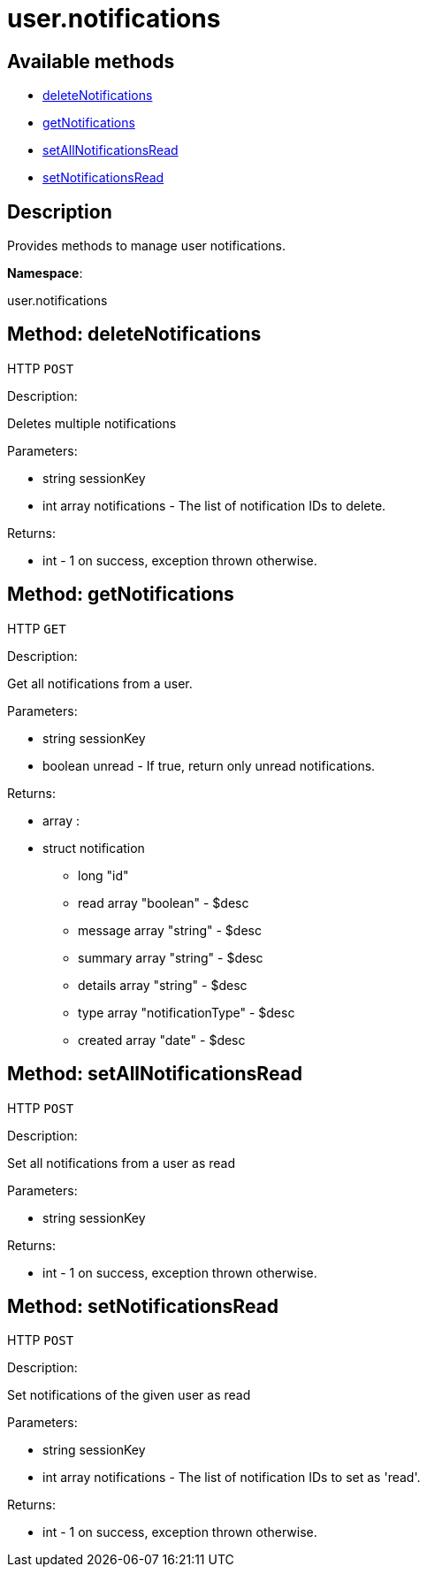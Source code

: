 [#apidoc-user_notifications]
= user.notifications


== Available methods

* <<apidoc-user_notifications-deleteNotifications-notifications-user,deleteNotifications>>
* <<apidoc-user_notifications-getNotifications-user-unread,getNotifications>>
* <<apidoc-user_notifications-setAllNotificationsRead-user,setAllNotificationsRead>>
* <<apidoc-user_notifications-setNotificationsRead-user-notifications,setNotificationsRead>>

== Description

Provides methods to manage user notifications.

*Namespace*:

user.notifications


[#apidoc-user_notifications-deleteNotifications-notifications-user]
== Method: deleteNotifications

HTTP `POST`

Description:

Deletes multiple notifications




Parameters:

* [.string]#string#  sessionKey
 
* [.array]#int array#  notifications - The list of notification IDs to delete.
 

Returns:

* [.int]#int#  - 1 on success, exception thrown otherwise.
 



[#apidoc-user_notifications-getNotifications-user-unread]
== Method: getNotifications

HTTP `GET`

Description:

Get all notifications from a user.




Parameters:

* [.string]#string#  sessionKey
 
* [.boolean]#boolean#  unread - If true, return only unread notifications.
 

Returns:

* [.array]#array# :
     * [.struct]#struct#  notification
** [.long]#long#  "id"
** [.array]#read array#  "boolean" - $desc
** [.array]#message array#  "string" - $desc
** [.array]#summary array#  "string" - $desc
** [.array]#details array#  "string" - $desc
** [.array]#type array#  "notificationType" - $desc
** [.array]#created array#  "date" - $desc
 
 



[#apidoc-user_notifications-setAllNotificationsRead-user]
== Method: setAllNotificationsRead

HTTP `POST`

Description:

Set all notifications from a user as read




Parameters:

* [.string]#string#  sessionKey
 

Returns:

* [.int]#int#  - 1 on success, exception thrown otherwise.
 



[#apidoc-user_notifications-setNotificationsRead-user-notifications]
== Method: setNotificationsRead

HTTP `POST`

Description:

Set notifications of the given user as read




Parameters:

* [.string]#string#  sessionKey
 
* [.array]#int array#  notifications - The list of notification IDs to set as 'read'.
 

Returns:

* [.int]#int#  - 1 on success, exception thrown otherwise.
 


